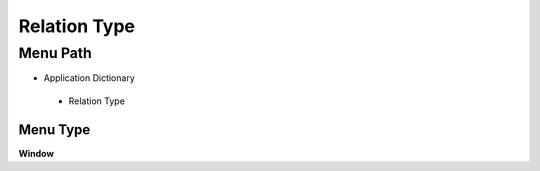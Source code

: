 
.. _functional-guide/menu/relationtype:

=============
Relation Type
=============


Menu Path
=========


* Application Dictionary

 * Relation Type

Menu Type
---------
\ **Window**\ 


.. seealso::
    :ref:`functional-guidewindow-relationtype`
